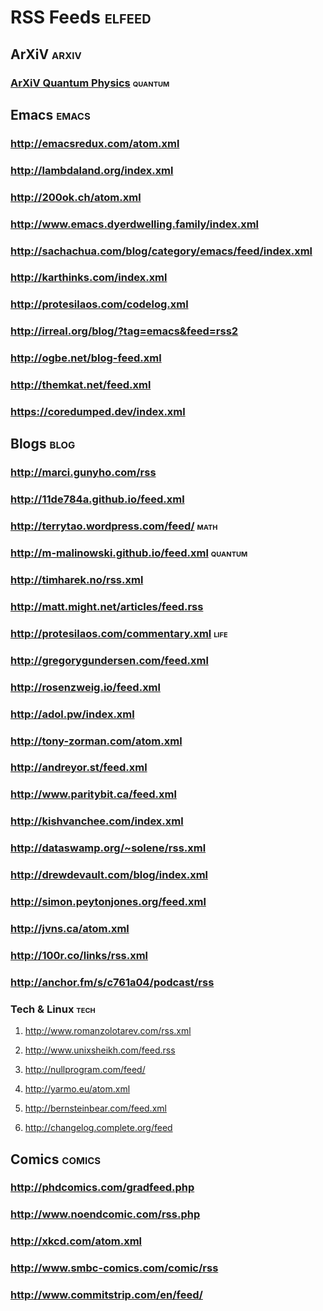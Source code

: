 * RSS Feeds                                                          :elfeed:
** ArXiV                                                             :arxiv:
*** [[http://export.arxiv.org/api/query?search_query=cat:quant-ph+cond-mat.mes-hall&start=0&max_results=800&sortBy=submittedDate&sortOrder=descending][ArXiV Quantum Physics]] :quantum:
** Emacs                                                             :emacs:
*** http://emacsredux.com/atom.xml
*** http://lambdaland.org/index.xml
*** http://200ok.ch/atom.xml
*** http://www.emacs.dyerdwelling.family/index.xml
*** http://sachachua.com/blog/category/emacs/feed/index.xml
*** http://karthinks.com/index.xml
*** http://protesilaos.com/codelog.xml
*** http://irreal.org/blog/?tag=emacs&feed=rss2
*** http://ogbe.net/blog-feed.xml
*** http://themkat.net/feed.xml
*** https://coredumped.dev/index.xml
** Blogs                                                              :blog:
*** http://marci.gunyho.com/rss
*** http://11de784a.github.io/feed.xml
*** http://terrytao.wordpress.com/feed/                              :math:
*** http://m-malinowski.github.io/feed.xml                        :quantum:
*** http://timharek.no/rss.xml
*** http://matt.might.net/articles/feed.rss
*** http://protesilaos.com/commentary.xml                            :life:
*** http://gregorygundersen.com/feed.xml
*** http://rosenzweig.io/feed.xml
*** http://adol.pw/index.xml
*** http://tony-zorman.com/atom.xml
*** http://andreyor.st/feed.xml
*** http://www.paritybit.ca/feed.xml
*** http://kishvanchee.com/index.xml
*** http://dataswamp.org/~solene/rss.xml
*** http://drewdevault.com/blog/index.xml
*** http://simon.peytonjones.org/feed.xml
*** http://jvns.ca/atom.xml
*** http://100r.co/links/rss.xml
*** http://anchor.fm/s/c761a04/podcast/rss
*** Tech & Linux                                                     :tech:
**** http://www.romanzolotarev.com/rss.xml
**** http://www.unixsheikh.com/feed.rss
**** http://nullprogram.com/feed/
**** http://yarmo.eu/atom.xml
**** http://bernsteinbear.com/feed.xml
**** http://changelog.complete.org/feed
** Comics                                                           :comics:
*** http://phdcomics.com/gradfeed.php
*** http://www.noendcomic.com/rss.php
*** http://xkcd.com/atom.xml
*** http://www.smbc-comics.com/comic/rss
*** http://www.commitstrip.com/en/feed/

